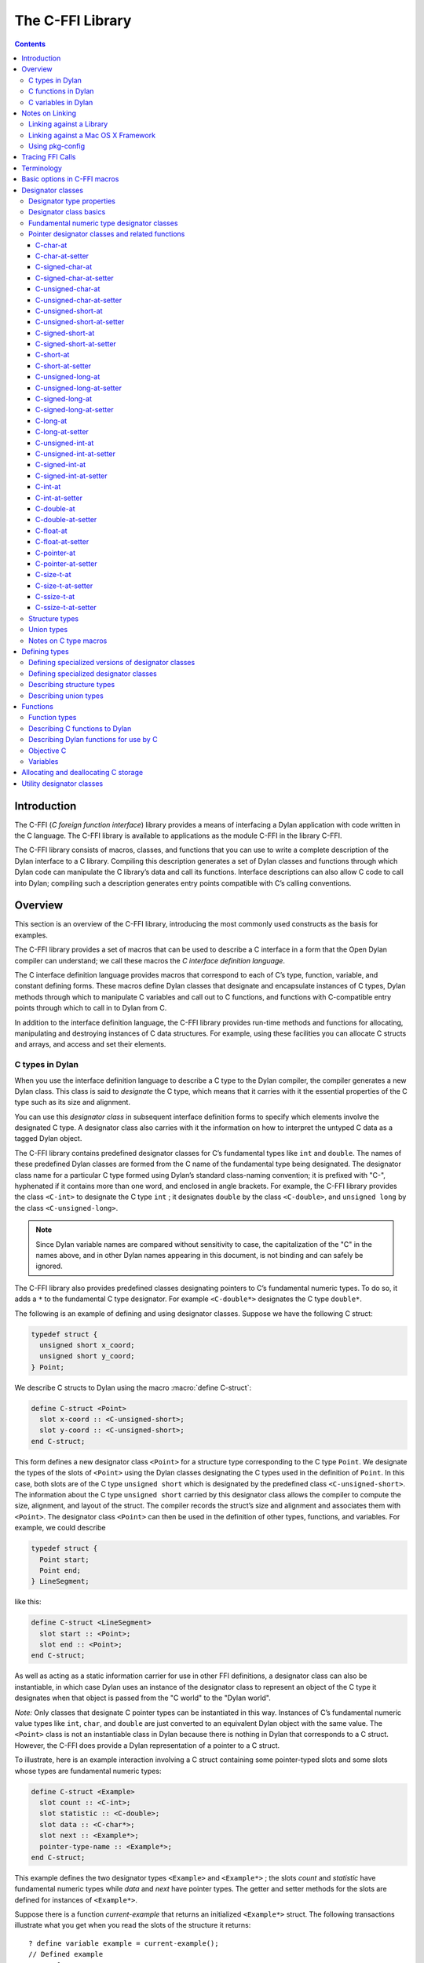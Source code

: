 *****************
The C-FFI Library
*****************

.. current-library:: c-ffi
.. current-module:: c-ffi

.. contents::

Introduction
============

The C-FFI (*C foreign function interface*) library provides a means of
interfacing a Dylan application with code written in the C language. The
C-FFI library is available to applications as the module C-FFI in the
library C-FFI.

The C-FFI library consists of macros, classes, and functions that you
can use to write a complete description of the Dylan interface to a C
library. Compiling this description generates a set of Dylan classes and
functions through which Dylan code can manipulate the C library’s data
and call its functions. Interface descriptions can also allow C code to
call into Dylan; compiling such a description generates entry points
compatible with C’s calling conventions.

Overview
========

This section is an overview of the C-FFI library, introducing the most
commonly used constructs as the basis for examples.

The C-FFI library provides a set of macros that can be used to describe
a C interface in a form that the Open Dylan compiler can
understand; we call these macros the *C interface definition language*.

The C interface definition language provides macros that correspond to
each of C’s type, function, variable, and constant defining forms. These
macros define Dylan classes that designate and encapsulate instances of
C types, Dylan methods through which to manipulate C variables and call
out to C functions, and functions with C-compatible entry points through
which to call in to Dylan from C.

In addition to the interface definition language, the C-FFI library
provides run-time methods and functions for allocating, manipulating and
destroying instances of C data structures. For example, using these
facilities you can allocate C structs and arrays, and access and set
their elements.

C types in Dylan
----------------

When you use the interface definition language to describe a C type to
the Dylan compiler, the compiler generates a new Dylan class. This class
is said to *designate* the C type, which means that it carries with it
the essential properties of the C type such as its size and alignment.

You can use this *designator class* in subsequent interface definition
forms to specify which elements involve the designated C type. A
designator class also carries with it the information on how to
interpret the untyped C data as a tagged Dylan object.

The C-FFI library contains predefined designator classes for C’s
fundamental types like ``int`` and ``double``. The names of these
predefined Dylan classes are formed from the C name of the fundamental
type being designated. The designator class name for a particular C type
formed using Dylan’s standard class-naming convention; it is prefixed
with "C-", hyphenated if it contains more than one word, and enclosed in
angle brackets. For example, the C-FFI library provides the class
``<C-int>`` to designate the C type ``int`` ; it designates ``double``
by the class ``<C-double>``, and ``unsigned long`` by the class
``<C-unsigned-long>``.

.. note:: Since Dylan variable names are compared without sensitivity to
   case, the capitalization of the "C" in the names above, and in other
   Dylan names appearing in this document, is not binding and can safely be
   ignored.

The C-FFI library also provides predefined classes designating pointers
to C’s fundamental numeric types. To do so, it adds a ``*`` to the
fundamental C type designator. For example ``<C-double*>`` designates the
C type ``double*``.

The following is an example of defining and using designator classes.
Suppose we have the following C struct:

.. code-block:: c

    typedef struct {
      unsigned short x_coord;
      unsigned short y_coord;
    } Point;

We describe C structs to Dylan using the macro :macro:`define C-struct`:

.. code-block:: dylan

    define C-struct <Point>
      slot x-coord :: <C-unsigned-short>;
      slot y-coord :: <C-unsigned-short>;
    end C-struct;

This form defines a new designator class ``<Point>`` for a structure type
corresponding to the C type ``Point``. We designate the types of the
slots of ``<Point>`` using the Dylan classes designating the C types used
in the definition of ``Point``. In this case, both slots are of the C
type ``unsigned short`` which is designated by the predefined class
``<C-unsigned-short>``. The information about the C type ``unsigned
short`` carried by this designator class allows the compiler to compute
the size, alignment, and layout of the struct. The compiler records the
struct’s size and alignment and associates them with ``<Point>``. The
designator class ``<Point>`` can then be used in the definition of other
types, functions, and variables. For example, we could describe

.. code-block:: c

    typedef struct {
      Point start;
      Point end;
    } LineSegment;

like this:

.. code-block:: dylan

    define C-struct <LineSegment>
      slot start :: <Point>;
      slot end :: <Point>;
    end C-struct;

As well as acting as a static information carrier for use in other FFI
definitions, a designator class can also be instantiable, in which case
Dylan uses an instance of the designator class to represent an object of
the C type it designates when that object is passed from the "C world"
to the "Dylan world".

*Note:* Only classes that designate C pointer types can be instantiated
in this way. Instances of C’s fundamental numeric value types like ``int``,
``char``, and ``double`` are just converted to an equivalent Dylan object
with the same value. The ``<Point>`` class is not an instantiable class in
Dylan because there is nothing in Dylan that corresponds to a C struct.
However, the C-FFI does provide a Dylan representation of a pointer to a
C struct.

To illustrate, here is an example interaction involving a C struct
containing some pointer-typed slots and some slots whose types are
fundamental numeric types:

.. code-block:: dylan

    define C-struct <Example>
      slot count :: <C-int>;
      slot statistic :: <C-double>;
      slot data :: <C-char*>;
      slot next :: <Example*>;
      pointer-type-name :: <Example*>;
    end C-struct;

This example defines the two designator types ``<Example>`` and
``<Example*>`` ; the slots *count* and *statistic* have fundamental
numeric types while *data* and *next* have pointer types. The getter and
setter methods for the slots are defined for instances of ``<Example*>``.

Suppose there is a function *current-example* that returns an
initialized ``<Example*>`` struct. The following transactions illustrate
what you get when you read the slots of the structure it returns:

::

    ? define variable example = current-example();
    // Defined example
    ? example.count;
    4
    ? instance?(example.count, <integer>);
    #t
    ? example.statistic;
    10.5
    ? instance?(example.statistic, <float>);
    #t

The interactions above show that if we access structure slots that were
defined as being of one of C’s fundamental numeric types, we get a Dylan
number of the equivalent value. The same thing happens if an imported C
function returns a fundamental numeric type: a Dylan number with the
same value appears in Dylan. Similarly, when setting slots in structs
expecting numbers or passing objects out to C functions expecting
numeric arguments, you should provide a Dylan number, and the C-FFI will
convert it automatically to its C equivalent.

::

    ? example.data;
    {<C-char> pointer #xff5e00}
    ? instance?(example.data, <C-char*>);
    #t
    ? example.next;
    {<Example> pointer #xff5f00}
    ? instance?(example.next, <Example*>);
    #t

The interactions above show that accessing structure slots with a
pointer type results in an instance of the Dylan class that designates
that type. Again, the same thing happens if an imported C function
returns a pointer type: an instance of the corresponding designator
class is created. Similarly, when setting slots in structs expecting
pointers or passing objects out to C functions expecting pointer
arguments, you should provide an instance of the Dylan designator class
for that pointer type, and the C-FFI will convert it automatically to
the raw C pointer value.

Later sections describe all the macros available for defining C types
and the functions available for manipulating them.

C functions in Dylan
--------------------

When you use the interface definition language to describe a C function
to the Dylan compiler, the compiler generates a new Dylan function. This
*wrapper function* accepts Dylan arguments and returns Dylan results. It
converts each of its arguments from a Dylan object to a corresponding C
value before calling the C function it wraps. The C-FFI converts any
results that the C function returns into Dylan objects before returning
them to the caller.

In order for Dylan to be able to call into C correctly, C functions must
be described to Dylan in the same detail a C header file would provide a
calling C program. Specifically, for every function we must provide the
C name and the type of its arguments and results. As with struct
definitions, these types are indicated by naming the designator classes
corresponding to the C types involved in the C-FFI description of the C
function.

The following is an example of defining and using wrapper functions.
Suppose we have the following ``extern`` C function declaration:

.. code-block:: c

    extern double cos (double angle);

We describe C functions to Dylan using the C-FFI macro :macro:`define
C-function`:

.. code-block:: dylan

    define C-function C-cos
      parameter angle :: <C-double>;
      result cos :: <C-double>;
      c-name: "cos"
    end C-function;

The name appearing immediately after the :macro:`define C-function` is
the name we want to give to the Dylan variable to which our wrapper
function will be bound. We call it *C-cos*. We also give the actual C
name of the function we want to wrap as the value of the keyword
*c-name:*.

Once we have compiled the definition — and assuming the compiled version
of the C library implementing *cos* has been linked in with the Dylan
application — we can call the wrapper function just like any other Dylan
function:

::

    ? C-cos(0.0);
    1.0

As we noted above, when values are passed back and forth between Dylan
and C, the C-FFI performs automatic conversions. In this case, the type
of the parameter and the result are both fundamental numeric types which
means that the C-FFI will accept and return Dylan floats, converting to
and from raw C floats as necessary.

As well as making C functions available to Dylan code, the C-FFI allows
us to make Dylan functions available to call from C code. We do this by
defining a *C-callable* wrapper function. A C-callable wrapper is a
Dylan function that a C program can call. The C-callable wrapper has a C
calling convention. When a C program calls a C-callable wrapper, the
C-FFI performs the necessary data conversions and then invokes a Dylan
function.

You can pass C-callable wrappers into C code for use as callbacks. You
can also give them names visible in C, so that C clients of Dylan code
can call into Dylan directly by invoking a named function.

The argument and result conversions performed by C-callable wrappers are
just like those done within Dylan wrapper functions. The macro that
defines C-callable wrappers is called :macro:`define C-callable-wrapper`
and we describe it in detail later. For now, consider the following
simple example. Suppose we have a C ``extern`` function declaration
*AddDouble*:

.. code-block:: c

    extern double AddDouble (double x, double y);

This function is intended to return the sum of two ``double`` values.
Instead of implementing the function in C, we can implement it in Dylan
using Dylan’s generic function ``+``. All we need to do is define a
C-callable wrapper for ``+``, as follows:

.. code-block:: dylan

    define C-callable-wrapper AddDoubleObject of \+
      parameter x :: <C-double>;
      parameter y :: <C-double>;
      c-name: "AddDouble";
    end C-callable-wrapper;

We can now call ``AddDouble`` in C. Our wrapper will be invoked, the C
arguments will be converted and passed to Dylan’s + generic function,
and then the result of the computation will be converted and passed back
to C:

.. code-block:: c

    {
      extern double AddDouble (double x, double y);
      double result;

      result = AddDouble(1.0, 2.0);
    }

The C-FFI binds the Dylan variable *AddDoubleObject* to a Dylan object
representing the function pointer of the C-callable wrapper. This
reference allows the C-callable wrapper to be passed to a C function
expecting a callback argument.

C variables in Dylan
--------------------

When you use the interface definition language to describe a C variable
to the Dylan compiler, the compiler generates new Dylan getter and
setter functions for reading and setting the variable’s value from
Dylan. If the variable is constant, it defines a getter function only.

The getter function converts the C value to a Dylan value before
returning it according to the variable’s declared type. Similarly, the
setter function converts its argument, as Dylan value, into a C value
before setting the C variable. These conversions happen according to the
same rules that apply to other C-Dylan world transition points, such as
argument passing or structure slot access.

In order for Dylan to be able to access a C variable correctly, we must
describe the variable to Dylan in the same detail that a C header file
would give to a C program that uses it. Specifically, we must provide
the C name and the type of the variable. As with struct and function
definitions, we indicate C types by naming the appropriate Dylan
designator classes.

Here is an example of defining and using C variables. Suppose we have
the following ``extern`` C variable declaration:

.. code-block:: c

    extern double mean;

We describe C variables to Dylan using the C-FFI macro :macro:`define
C-variable`:

.. code-block:: dylan

    define C-variable C-mean :: <C-double>
      c-name: "mean";
    end C-variable;

The name immediately after the :macro:`define C-variable` is the name of
the Dylan variable to which the getter for our C variable will be bound.
In this case it is *C-mean*.

We give the C name of the variable as the value of the keyword *c-name:*.
Once we have compiled the definition — and assuming the compiled
version of the C library defining *mean* has been linked in with the
Dylan application — we can call the getter function just like any other
Dylan function:

::

    ? C-mean();
    1.5

By default, the C-FFI also defines a setter function for the variable.
The setter name uses Dylan’s convention of appending "-setter" to the
getter name.

::

    ? C-mean() := 0.0;
    0.0
    ? C-mean();
    0.0

As described above, when values are passed back and forth between Dylan
and C, the C-FFI performs automatic conversions. In this case, the type
of the variable is a fundamental numeric type which means that the C-FFI
accepts and returns Dylan floats, converting to and from raw C floats as
necessary.

.. note:: We could achieve the same result by using the :macro:`define
   C-address` macro, which defines a constant that is a pointer to the
   storage allocated for the C variable.

Notes on Linking
================

When using C-FFI, you will typically need to link in an existing library
or framework.

:doc:`LID files <../lid>` provide many options for controlling
the compilation and linking of the project depending on what exactly
is required.

Linking against a Library
-------------------------

This can be done in a :doc:`LID file <../lid>` using the :ref:`C-Libraries <lid-c-libraries>`
keyword.  This supports both static and shared libraries. It also supports
specifying a search path.  For example::

    C-Libraries: -lGL

Linking against a Mac OS X Framework
------------------------------------

Just as with a regular shared library, the :ref:`C-Libraries <lid-c-libraries>`
keyword in a :doc:`LID file <../lid>`.  For example::

    C-Libraries: -framework OpenGL

Using pkg-config
----------------

Libraries that use "pkg-config" are slightly more complicated to work with in
that they require using the :ref:`Jam-Includes <lid-jam-includes>` keyword and
an additional file within the project.  The GTK+ bindings provide multiple
examples of this.

In the LID file, you would include the additional Jam file::

    Jam-Includes: gtk-dylan.jam

And you would provide the additional Jam file::

    {
      local _dll = [ FDLLName $(image) ] ;
      LINKLIBS on $(_dll) += `pkg-config --libs gtk+-3.0` ;
      CCFLAGS += `pkg-config --cflags gtk+-3.0` ;
    }

Tracing FFI Calls
=================

When working with the C-FFI, it is very useful to be able to trace what
is happening, what is getting called, what the arguments are, and what
the return value is. To aid in this, C-FFI enables the programmer to
enable tracing.

To do this, you will need to exclude the default implementation of
tracing when importing the ``c-ffi`` module and define your own
implementation.

In your ``library.dylan``, you would change your module declaration:

.. code-block:: dylan

    use c-ffi;

to:

.. code-block:: dylan

    use c-ffi, exclude: {
      $trace-ffi-calls,
      log-entry,
      log-exit };
    use format-out;

Note that we've used the ``format-out`` module from the ``io``
library in addition to the exclusion.

After doing that, you can define your own implementation of
tracing such that your implementation is in the same lexical
scope as the ``C-function`` definitions that you want to trace:

.. code-block:: dylan

    define constant $trace-ffi-calls = #t;

    define inline-only function log-entry(c-function-name, #rest args) => ();
      format-out("entering %s %=", c-function-name, args);
    end;
    define inline-only function log-exit(c-function-name, #rest results) => ();
      format-out(" => %=\n", results);
    end;

    define C-function ...

When this is run, you will see output like::

    entering nn_socket #[1, 16] => #[0]
    entering nn_socket #[1, 16] => #[1]
    entering nn_bind #[0, "inproc://a"] => #[1]
    entering nn_connect #[1, "inproc://a"] => #[1]
    entering nn_send #[1, #x007D0AAC, 3, 0] => #[3]
    entering nn_recv #[0, #x007D0AE4, 3, 0] => #[3]
    entering nn_close #[0] => #[0]
    entering nn_close #[1] => #[0]

Terminology
===========

For the rest of this chapter, we adopt the following terminology,
hopefully not too inconsistent with common C terminology:

-  *Base type* Basic units of data storage (C’s variously sized
   integers, characters, and floating point numbers) and aggregate
   records (structs and unions).
-  *Derived type*. A type based on some other type (C’s pointer, array,
   and function types).
-  *Fundamental numeric type*. One of C’s integer or floating point types.
   This does not include pointer types, structure types, or union types.

Basic options in C-FFI macros
=============================

The defining macros of the C-FFI share a consistent core set of options
which are worth describing here:

-  A *c-name* argument. Every defining form allows you to specify the
   corresponding C entity through the keyword *c-name:*. It is optional
   in some forms but required in others. You can define types that have
   no named opposite number in C, and the c-name option is always
   optional in type definitions. On the other hand, you must always name
   an imported C function or variable so that Dylan knows the correct
   name from the compiled C library to link with.

   In general, any C entity you can declare in C using ``extern`` can only be
   found by the C-FFI if you pass a *c-name* argument to the corresponding
   C-FFI definition.

   The sole exception to this is the ``define objc-selector`` form which
   instead takes a ``selector:`` keyword.

-  A *pointer-type-name* argument. All the type-defining forms allow you
   to name the type for a pointer to the type being defined. This is
   normally specified throughout the *pointer-type-name:* keyword
   option.

Designator classes
==================

As `Overview`_ explained, the C-FFI defines some Dylan classes to designate
C types and to describe how they are passed to and from Dylan. These
*designator classes* carry with them static information about the C type
they designate.

The C-FFI library provides an initial set of designator classes
corresponding to C’s fundamental types, as well as macros for generating
designator classes corresponding to C’s pointer types and for extending
the translation between C data and Dylan objects.

Designator classes that correspond to fundamental numeric types are not
instantiable. When you pass a numeric value to Dylan from C, the C-FFI
simply generates a Dylan number with the same value. Similarly, a Dylan
number passed to C is converted to a C number of the appropriate type
and value.

Each of the fundamental designator classes indicate a conversion to or
from a unique Dylan class. The conversions that take place are described
in detail in the documentation for each designator class.

The main reasons for this design are increased efficiency, simplified
implementation, and added convenience when working with numeric values.
The designator classes for the numeric types could have been made
instantiable and placed beneath the appropriate number protocol classes
in Dylan, but these extra representations in such a fundamental area
could cause problems for Dylan compilers. In addition, to make these
instantiable designator classes convenient to work with, the C-FFI would
also have to define methods on the standard arithmetic and comparison
operators. It is simpler to represent these fundamental types with
existing Dylan objects.

However, the designator classes that correspond to pointer types *are*
instantiable. When you pass a pointer from C to Dylan, the C-FFI
constructs an instance of the appropriate designator class that contains
the raw address. A wrapped pointer like this can be passed out to some C
code that is expecting a compatible pointer — the C-FFI extracts the raw
address before handing it to C code. The documentation for the abstract
class :class:`<C-pointer>` describes the compatibility rules for pointer
types.

This feature of pointer designator classes allows Dylan code to be typed
to a specific kind of pointer. For example, you can define methods that
specialize on different kinds of pointer on the same generic function.

Designator type properties
--------------------------

To understand how designator classes work, it is useful to know about
their properties. A few of these properties are accessible
programmatically, but others are implicit and only really exist in the
compiler. Some of the properties may be empty.

A *referenced type* is the designator type to which a pointer refers. A
designator’s *referenced-type* only has a value for subtypes of
:class:`<C-statically-typed-pointer>`. Programs can access the
referenced type through the function *referenced-type*.

A designator class’s *pointer-type* only has a value for each of
those types that has a pointer designator type that refers to it. Most
of the constructs that define a new designator type also define a
pointer-type for that designator. Many of the macros that define
designators accept a *pointer-type-name:* keyword to bind the
*pointer-type* of the defined designator to a given variable. The
pointer-type is not programmatically available because it may not have
been defined. You can assure that there is a pointer-type for a
particular designator by using the macro :macro:`define c-pointer-type`.

A designator class’s *import type* and *export type* are instantiable
Dylan types that describe the Dylan instantiation of a designator class
when it is used in a position that *imports* values from C, or *exports*
values to C.

Nearly all of the C-FFI’s designators have import and export types that
are equivalent. Some, such as :class:`<C-string>`, have different import
and export types because it is possible to pass a pointer to a Dylan
object to C directly without creating a C pointer object, or copying the
underlying data, but when importing a string from C it is not practical
to copy the contents and create a Dylan string. By default, the import
and export types for any subtype of :class:`<C-pointer>` are the class
itself. You can override this by defining a new subclass with the macro
:macro:`define C-mapped-subtype`.

You can define a designator’s *import-function* and *export-function* by
using the macro :macro:`define c-mapped-subtype`. These functions are
merely the procedural specifications for translating the C data to Dylan
and back. The *import* and *export* functions are inherited when you
define a subclass for a designator.

Designator class basics
-----------------------

.. class:: <C-value>
   :sealed:
   :abstract:

   :description:

     The abstract superclass of all designator classes. It is a subclass
     of :drm:`<object>`. It has neither an *export-type* nor an
     *import-type*, so you cannot use it when designating a transition
     between C and Dylan.

.. class:: <C-void>
   :sealed:
   :abstract:

   :description:

     The abstract superclass of all designator classes. It is a subclass
     of :class:`<C-value>`. It has neither an *export-type* nor an
     *import-type*, so you cannot use it when designating a transition
     between C and Dylan.

     This class is only useful in that it is the *referenced-type* for
     :class:`<C-void*>`.

.. function:: size-of

   Takes a designator class and returns the size of the C type that the
   class designates.

   :signature: size-of *designator-class* => *size*

   :parameter designator-class: A subclass of :class:`<C-value>`.
   :value size: An instance of :drm:`<integer>`.

   :description:

     Takes a designator class and returns the size of the C type that
     the class designates.

     The ``size-of`` function can be applied to any designator class.
     However, if it is applied to :class:`<C-void>`, :class:`<C-value>`,
     or :class:`<C-struct>`, it returns zero. It corresponds to C’s
     ``sizeof`` operator and returns an integer, *size*, in the same
     units as ``sizeof`` does on the target platform. It can be useful
     when allocating a C object whose declared size is not accurate and
     has to be adjusted manually.

.. function:: alignment-of

   Takes a designator class and returns the alignment of the C type that
   the class designates.

   :signature: alignment-of *designator-class* => *alignment*

   :parameter designator-class: A subclass of :class:`<C-value>`.
   :value alignment: An instance of :drm:`<integer>`.

   :description:

     Takes a designator class and returns the alignment of the C type
     that the class designates. The ``alignment-of`` function can be
     applied to any designator class. It returns the alignment as an
     integer, in the same units as :func:`size-of` does.

Fundamental numeric type designator classes
-------------------------------------------

This section describes the pre-defined designator classes for
fundamental C numeric types. On page `Designator
classes`_ we saw that none of these designator types
are instantiable: a number on one side of the interface is converted to
a number on the other side with the same value.

There are some additional details to note about integer representations.
Because Dylan’s integer representations do not match C’s exactly, for
each of the C integer types there are three designator classes that can
be used to translate Dylan representations to that C integer. The
categories are *plain*, *unsafe*, and *raw* integers.

*Plain* integer designators — of which the class ``<C-unsigned-short>`` is
an example — translate C integer values to instances of :drm:`<integer>`. If
the integer being translated is too big for the destination, the C-FFI
signals an error. There are two ways this can happen.

-  On export, the C-FFI signals an error if the Dylan value has more
   significant bits than the C integer.

This can happen if, for example, the designator is ``<C-unsigned-short>``,
and the Dylan value is negative, or if *unsigned* *short* on that
platform is 16 bits wide, but the Dylan integer has more than 16
significant bits. The check will be omitted if the compiler can
determine that no Dylan value outside the safe range can reach there.
This can be done using a limited integer type.

-  On import into Dylan, the C-FFI signals an error if it cannot
   represent the C value using a Dylan :drm:`<integer>`.

This can happen with any C integer type that is more than 30 bits wide.
The size of a Dylan :drm:`<integer>` depends on the particular platform, but
it is guaranteed to be at least 30 bits in length.

The C-FFI never signals an error for the *unsafe* designator classes —
of which the class ``<C-unsafe-unsigned-short>`` is an example — but if
the destination is too small for the value, the most significant bits of
the value are chopped off to fit into the destination. Because there is
no checking, using the unsafe designator classes brings a very small
performance improvement, but nonetheless you should not use them unless
you are certain you will not lose any bits.

*Raw* designator classes — of which the class ``<C-raw-unsigned-int>`` is
an example — represent the integer on the Dylan side as a
``<machine-word>``. An instance of ``<machine-word>`` is guaranteed to have
enough bits to represent any C ``long`` value, or any C ``void*`` value.
Note that a ``<machine-word>`` value may still have more significant bits
than some C integer types, and so the C-FFI may still signal an overflow
error if the ``<machine-word>`` value, interpreted as indicated by the
designator, has more significant bits than may be held in the indicated
C type.

`The integer designator classes and their mappings.`_ shows all raw, plain,
and unsafe integer designator types exported from the C-FFI module.

.. table:: The integer designator classes and their mappings.
   :name: The integer designator classes and their mappings.

   +-------------------------------+--------------------+--------------------+
   | Designator name               | C type             | Dylan type(s)      |
   +===============================+====================+====================+
   | ``<C-int>``                   | ``int``            | :drm:`<integer>`   |
   +-------------------------------+--------------------+--------------------+
   | ``<C-raw-int>``               | ``int``            | ``<machine-word>`` |
   +-------------------------------+--------------------+--------------------+
   | ``<C-unsafe-int>``            | ``int``            | :drm:`<integer>`   |
   +-------------------------------+--------------------+--------------------+
   | ``<C-raw-signed-int>``        | ``signed int``     | ``<machine-word>`` |
   +-------------------------------+--------------------+--------------------+
   | ``<C-unsafe-signed int>``     | ``signed int``     | :drm:`<integer>`   |
   +-------------------------------+--------------------+--------------------+
   | ``<C-signed-int>``            | ``signed int``     | :drm:`<integer>`   |
   +-------------------------------+--------------------+--------------------+
   | ``<C-raw-unsigned-int>``      | ``unsigned int``   | ``<machine-word>`` |
   +-------------------------------+--------------------+--------------------+
   | ``<C-unsafe-unsigned-int>``   | ``unsigned int``   | :drm:`<integer>`   |
   +-------------------------------+--------------------+--------------------+
   | ``<C-unsigned-int>``          | ``unsigned int``   | :drm:`<integer>`   |
   +-------------------------------+--------------------+--------------------+
   | ``<C-unsigned-long>``         | ``unsigned long``  | :drm:`<integer>`   |
   +-------------------------------+--------------------+--------------------+
   | ``<C-signed-long>``           | ``signed long``    | :drm:`<integer>`   |
   +-------------------------------+--------------------+--------------------+
   | ``<C-unsafe-unsigned-long>``  | ``unsigned long``  | :drm:`<integer>`   |
   +-------------------------------+--------------------+--------------------+
   | ``<C-unsafe-signed-long>``    | ``signed long``    | :drm:`<integer>`   |
   +-------------------------------+--------------------+--------------------+
   | ``<C-raw-unsigned-long>``     | ``unsigned long``  | ``<machine-word>`` |
   +-------------------------------+--------------------+--------------------+
   | ``<C-raw-signed-long>``       | ``signed long``    | ``<machine-word>`` |
   +-------------------------------+--------------------+--------------------+
   | ``<C-unsigned-short>``        | ``unsigned short`` | :drm:`<integer>`   |
   +-------------------------------+--------------------+--------------------+
   | ``<C-signed-short>``          | ``signed short``   | :drm:`<integer>`   |
   +-------------------------------+--------------------+--------------------+
   | ``<C-unsafe-unsigned-short>`` | ``unsigned short`` | :drm:`<integer>`   |
   +-------------------------------+--------------------+--------------------+
   | ``<C-unsafe-signed-short>``   | ``signed short``   | :drm:`<integer>`   |
   +-------------------------------+--------------------+--------------------+
   | ``<C-raw-unsigned-short>``    | ``unsigned short`` | ``<machine-word>`` |
   +-------------------------------+--------------------+--------------------+
   | ``<C-raw-signed-short>``      | ``signed short``   | ``<machine-word>`` |
   +-------------------------------+--------------------+--------------------+
   | ``<C-unsigned-char>``         | ``unsigned char``  | :drm:`<integer>`   |
   +-------------------------------+--------------------+--------------------+
   | ``<C-signed-char>``           | ``signed char``    | :drm:`<integer>`   |
   +-------------------------------+--------------------+--------------------+
   | ``<C-unsafe-unsigned-char>``  | ``unsigned char``  | :drm:`<integer>`   |
   +-------------------------------+--------------------+--------------------+
   | ``<C-unsafe-signed-char>``    | ``signed char``    | :drm:`<integer>`   |
   +-------------------------------+--------------------+--------------------+
   | ``<C-raw-unsigned-char>``     | ``unsigned char``  | ``<machine-word>`` |
   +-------------------------------+--------------------+--------------------+
   | ``<C-raw-signed-char>``       | ``signed char``    | ``<machine-word>`` |
   +-------------------------------+--------------------+--------------------+
   | ``<C-char>``                  | ``char``           | :drm:`<integer>`   |
   +-------------------------------+--------------------+--------------------+
   | ``<C-unsafe-char>``           | ``char``           | :drm:`<integer>`   |
   +-------------------------------+--------------------+--------------------+
   | ``<C-raw-char>``              | ``char``           | ``<machine-word>`` |
   +-------------------------------+--------------------+--------------------+
   | ``<C-size-t>``                | ``size_t``         | :drm:`<integer>`   |
   +-------------------------------+--------------------+--------------------+
   | ``<C-unsafe-size-t>``         | ``size_t``         | :drm:`<integer>`   |
   +-------------------------------+--------------------+--------------------+
   | ``<C-raw-size-t>``            | ``size_t``         | ``<machine-word>`` |
   +-------------------------------+--------------------+--------------------+
   | ``<C-ssize-t>``               | ``ssize_t``        | :drm:`<integer>`   |
   +-------------------------------+--------------------+--------------------+
   | ``<C-unsafe-ssize-t>``        | ``ssize_t``        | :drm:`<integer>`   |
   +-------------------------------+--------------------+--------------------+
   | ``<C-raw-ssize-t>``           | ``ssize_t``        | ``<machine-word>`` |
   +-------------------------------+--------------------+--------------------+

For each of the fundamental integer designator types, *<C-* *xxx* *>*,
there is also a type designating pointers to that type called *<C-*
*xxx* *\*>*. In addition, the C-FFI defines methods for
:gf:`pointer-value` and :gf:`pointer-value-setter`, with appropriate
translation behavior for each of the types designating pointers to the
fundamental integer designator types.

.. class:: <C-number>
   :sealed:
   :abstract:

   :superclasses: :class:`<C-value>`

   :description:

     The abstract superclass of all classes that designate a fundamental
     numeric C type.

.. class:: <C-float>
   :sealed:
   :abstract:

   :description:

     The class of C floating point values.

.. class:: <C-double>
   :sealed:
   :abstract:

   :description:

     The class of C double-precision values.

Pointer designator classes and related functions
------------------------------------------------

This section describes the pre-defined classes that designate C pointer
types. Subclasses of the abstract classes documented here are
instantiable, and C pointers are represented in Dylan by instances of
these classes.

.. note:: Pointer designator classes are defined for all the designator
   classes in `The integer designator classes and their
   mappings.`_, but are not listed here. To form the name
   of the pointer designator class for a particular designator class,
   append a ``*`` to the part of the name enclosed in angle brackets. Thus
   for ``<C-int>`` the pointer designator class is ``<C-int*>``.

.. class:: <C-pointer>
   :primary:
   :open:
   :abstract:

   :superclasses: :class:`<C-value>`

   :description:

     The abstract superclass of all classes that designate a C pointer
     type. Instances of concrete subclasses of :class:`<C-pointer>`
     encapsulate a raw C address. The make methods on subclasses of
     :class:`<C-pointer>` accept the keyword argument ``address:``,
     which must be a Dylan :drm:`<integer>` or ``<machine-word>``
     representation of the C address.

.. function:: pointer-address

   Recovers the address from an instance of :class:`<C-pointer>` and returns it as
   a Dylan ``<machine-word>``.

   :signature: pointer-address *C-pointer* => *address*

   :parameter c-pointer: An instance of :class:`<C-pointer>`.
   :value address: An instance of ``<machine-word>``.

   :description:

     Recovers the address from an instance of :class:`<C-pointer>` and
     returns it as a Dylan ``<machine-word>``.

.. function:: pointer-cast

   Converts a pointer from one pointer type to another.

   :signature: pointer-cast *pointer-designator-class* *C-pointer* => *new-C-pointer*

   :parameter pointer-designator-class: A subclass of :class:`<C-pointer>`.
   :parameter c-pointer: An instance of :class:`<C-pointer>`.
   :value new-c-pointer: An instance of :class:`<C-pointer>`.

   :description:

     Converts a pointer from one pointer type to another. The new
     pointer will have the same address as the old pointer.

.. function:: null-pointer

   Returns a null pointer whose type is given by the
   pointer-designator-class.

   :signature: null-pointer *pointer-designator-class* => *null-pointer*

   :parameter pointer-designator-class: A subclass of :class:`<C-pointer>`.
   :parameter c-pointer: An instance of :class:`<C-pointer>`.
   :value new-c-pointer:

   :description:

     Returns a null pointer whose type is given by
     *pointer-designator-class*. Note that different calls to
     ``null-pointer`` may return the same object.

.. function:: null-pointer?

   Returns true if a pointer is null

   :signature: null-pointer? *C-pointer* => *boolean*

   :parameter c-pointer: An instance of :class:`<C-pointer>`.
   :value boolean: An instance of :drm:`<boolean>`.

   :description:

     Returns ``#t`` if a pointer is null and ``#f`` otherwise.

.. class:: <C-void\*>
   :open:
   :concrete:

   :superclasses: :class:`<C-pointer>`

   :description:

     The class designating C’s ``void*`` pointer type. No
     :gf:`pointer-value` methods are defined on this class.

.. class:: <C-statically-typed-pointer>
   :open:
   :abstract:

   :superclasses: :class:`<C-pointer>`

   :description:

     The abstract superclass of all classes designating a C pointer type
     for a non-*void* base.

.. macro:: define C-pointer-type
   :defining:

   Defines a constant bound to a pointer class designating pointers to a
   designator class name.

   :macrocall:
     .. code-block:: dylan

       define C-pointer-type *pointer-class-name* => *designator-class-name*

   :parameter pointer-class-name: A Dylan variable name.
   :value designator-class: A Dylan name.

   :description:

     Defines a constant bound to a pointer class designating pointers to
     *designator-class-name*. Note that the pointer type may already
     exist. The class defined will be open, abstract and instantiable.
     Objects returned by ``make(*pointer-class-name*)`` will be
     instances of a sealed concrete subclass of *pointer-class-name*.

.. function:: referenced-type

   Returns the class designating the contents type of the designated C
   pointer type.

   :signature: referenced-type *pointer-designator-class* => *designator-class*

   :parameter pointer-designator-class: A subclass of :class:`<C-pointer>`.
   :value designator-class: A subclass of :class:`<C-value>`.

   :description:

     Returns the class designating the contents type of the C pointer
     type designated by pointer-designator-class. The same designator
     class is returned whenever *referenced-type* is called with the
     same argument.

.. function:: c-type-cast

   Converts a value to a value of a specified type, according to the
   semantics of a C type cast.

   :signature: c-type-cast *type* *value* => *value*

   :parameter type: See Description.
   :parameter value: An instance of :drm:`<object>`.
   :value value: An instance of :drm:`<object>`.

   :description:

     Returns the value of the second argument, converted to the type
     specified by the first argument, in accordance with the semantics of a C
     type cast. This is convenient to use when translating C code to Dylan.
     It may also be helpful for converting a value to the form required by a
     C-function wrapper argument.

     The first argument can be either a C type designator or one of the Dylan
     classes :drm:`<boolean>`, :drm:`<character>`, ``<machine-word>``, or any subclass
     of :drm:`<number>`. For a C type designator, the value is converted to the
     Dylan class which it maps to. *<C-* [*un* ]*signed-short>* and *<C-*
     [*un* ]*signed-char>* truncate the value as well as ensuring that it is
     an :drm:`<integer>`.

   :example:

     For example, with a function declared in C as

     .. code-block:: c

       Foo(long x);

     and called as

     .. code-block:: c

       Foo((long) p);

     if the Dylan declaration is

     .. code-block:: dylan

       define C-function Foo
         parameter x :: <C-both-long>;
         c-name: "Foo";
       end;

     then the equivalent call will be:

     .. code-block:: dylan

       Foo(c-type-cast(<C-both-long>, p));

     which will ensure that the C semantics are preserved without needing to
     analyze exactly what the type cast is doing.

     The functions :gf:`pointer-value` and :gf:`pointer-value-setter`
     perform the primitive Dylan-to-C and C-to-Dylan conversions as
     documented with the designator class of the pointer’s contents type
     (see `The integer designator classes and their mappings.`_). The
     C-FFI signals an error if it cannot convert the object you attempt
     to store in the pointer to a compatible type.

     These two functions are part of a protocol for extending the C type
     conversions. You can define new methods for :gf:`pointer-value` and
     :gf:`pointer-value-setter` for types defined by :macro:`define
     C-subtype` that are subtypes of :class:`<C-pointer>`.

.. generic-function:: pointer-value
   :open:

   Dereferences a c-typed pointer using its encapsulated raw C address.

   :signature: pointer-value *C-typed-pointer* #key *index* => *object*

   :parameter c-typed-pointer: An instance of :class:`<C-statically-typed-pointer>`.
   :value object: An instance of :drm:`<object>`.

   :description:

     Dereferences *c-typed-pointer* using its encapsulated raw C
     address, and returns a Dylan object representing the object at that
     address. If you supply index, the pointer is treated as a pointer
     to an array, and the function returns the appropriate element
     indexed by the correct unit size.

     It is an error if *C-typed-pointer* does not point to a valid
     address or is a null pointer.

   See also

   - :gf:`pointer-value-setter`.

.. generic-function:: pointer-value-setter
   :open:

   Allows you to set pointer values.

   :signature: pointer-value-setter *new-value* *C-typed-pointer* #key *index* => *new-value*

   :parameter new-value: An instance of :drm:`<object>`.
   :parameter c-typed-pointer: An instance of :class:`<C-statically-typed-pointer>`.
   :parameter #key index: An instance of :drm:`<integer>`.
   :value new-value: An instance of :drm:`<object>`.

   :description:

     Allows you to set pointer values. If you supply index, the pointer is
     treated as a pointer to an array, and the function returns the
     appropriate element indexed by the correct unit size.

     It is an error if *C-typed-pointer* does not point to a valid address or
     is a null pointer.

.. generic-function:: pointer-value-address
   :open:

   Returns a pointer of the same type as a C-typed pointer that points
   to the object offset into the C-typed pointer.

   :signature: pointer-value-address *C-typed-pointer* #key *index* => *object*

   :parameter c-typed-pointer: An instance of :class:`<C-statically-typed-pointer>`.
   :parameter #key index: An instance of :drm:`<integer>`.
   :value object: An instance of :drm:`<object>`.

   :description:

     Returns a pointer of the same type as *C-typed-pointer* that points
     to the *index* *th* object offset into *C-typed-pointer*. The
     following expression is guaranteed to be true:

   :example:

     .. code-block:: dylan

       pointer-value(*C-typed-pointer*, index: i)
        = pointer-value (pointer-value-address(*C-typed-pointer*, index: i))

.. method:: element
   :specializer: <C-statically-typed-pointer>

   Dereferences a c-typed pointer using its encapsulated raw C address.

   :signature: element *C-typed-pointer* *index* => *object*

   :parameter c-typed-pointer: An instance of :class:`<C-statically-typed-pointer>`.
   :value object: An instance of :drm:`<object>`.

   :description:

     Dereferences a c-typed pointer using its encapsulated raw C
     address. Synonymous with a call to :gf:`pointer-value` that
     includes the optional index. Thus it does the same thing as:

     .. code-block:: dylan

        pointer-value(*C-statically-typed-pointer*, index: *index*)

.. method:: element-setter
   :specializer: <C-statically-typed-pointer>

   Allows you to set pointer values.

   :signature: element-setter *new* *C-typed-pointer* *index* => *object*

   :parameter c-typed-pointer: An instance of :class:`<C-statically-typed-pointer>`.
   :parameter index: An instance of :drm:`<integer>`.
   :value object: An instance of :drm:`<object>`.

   :description:

     Synonymous with a call to :gf:`pointer-value-setter` that includes
     the optional index. Thus it does the same thing as:

     .. code-block:: dylan

        pointer-value-setter(*new*, *C-statically-typed-pointer*, index:
                             *index*)

.. method:: =
   :specializer: <C-pointer>

   Returns ``#t`` if two pointers are equal.

   :signature: = *C-pointer-1* *C-pointer-2* => *boolean*

   :parameter c-pointer-1: An instance of :class:`<C-pointer>`.
   :parameter c-pointer-2: An instance of :class:`<C-pointer>`.
   :value boolean: An instance of :drm:`<boolean>`.

   :description:

     Returns ``#t`` if two pointers are equal. This is equivalent to:

     .. code-block:: dylan

        (pointer-address(*C-pointer-1*) = pointer-address(*C-pointer-2*))

     Note that operations corresponding to C pointer arithmetic are not
     defined on :class:`<C-pointer>`. If pointer arithmetic operations are
     required, use :gf:`pointer-value` with an ``index:`` argument.

   See also

   - :gf:`pointer-value`.

.. method:: <
   :specializer: <C-pointer>

   Returns ``#t`` if the second argument is less than the first.

   :signature: < *C-pointer-1* *C-pointer-2* => *boolean*

   :parameter c-pointer-1: An instance of :class:`<C-pointer>`.
   :parameter c-pointer-2: An instance of :class:`<C-pointer>`.
   :value boolean: An instance of :drm:`<boolean>`.

   :description:

     Returns ``#t`` if the second argument is less than the first. This
     allows pointer comparison operations to be performed on instances
     of :class:`<C-pointer>`.

     Note that operations corresponding to C pointer arithmetic are not
     defined on :class:`<C-pointer>`. If pointer arithmetic operations
     are required, use :gf:`pointer-value` with an ``index:`` argument.

   See also

   - :gf:`pointer-value`.

The following functions comprise the conceptual foundation on which the
pointer accessing protocol is based. In the signatures of these
functions, *byte-index* is in terms of address units (typically bytes)
and *scaled-index* is scaled by the size of the units involved. In the
setters, *new* is the new value to which the value in the pointed-at
location will be set. These functions can be used to deference any
general instance of :class:`<C-pointer>`.

C-char-at
^^^^^^^^^

Function

Signature

.. code-block:: dylan

    C-char-at *C-pointer* #key *byte-index* *scaled-index* => *machine-word*

C-char-at-setter
^^^^^^^^^^^^^^^^

Function

Signature

.. code-block:: dylan

    C-char-at-setter *new* *C-pointer* #key *byte-index* *scaled-index*
      => *machine-word*

C-signed-char-at
^^^^^^^^^^^^^^^^

Function

Signature

.. code-block:: dylan

    C-signed-char-at *C-pointer* #key *byte-index* *scaled-index* =>
      *machine-word*

C-signed-char-at-setter
^^^^^^^^^^^^^^^^^^^^^^^

Function

Signature

.. code-block:: dylan

    C-signed-char-at-setter *new* *C-pointer* #key *byte-index*
      *scaled-index* => *machine-word*

C-unsigned-char-at
^^^^^^^^^^^^^^^^^^

Function

Signature

.. code-block:: dylan

    C-unsigned-char-at *C-pointer* #key *byte-index* *scaled-index* =>
      *machine-word*

C-unsigned-char-at-setter
^^^^^^^^^^^^^^^^^^^^^^^^^

Function

Signature

.. code-block:: dylan

    C-unsigned-char-at-setter *new* *C-pointer* #key *byte-index*
      *scaled-index* => *machine-word*

C-unsigned-short-at
^^^^^^^^^^^^^^^^^^^

Function

Signature

.. code-block:: dylan

    C-unsigned-short-at *C-pointer* #key *byte-index* *scaled-index*
      => *machine-word*

C-unsigned-short-at-setter
^^^^^^^^^^^^^^^^^^^^^^^^^^

Function

Signature

.. code-block:: dylan

    C-unsigned-short-at-setter *new* *C-pointer* #key *byte-index*
      *scaled-index* => *machine-word*

C-signed-short-at
^^^^^^^^^^^^^^^^^

Function

Signature

.. code-block:: dylan

    C-signed-short-at *C-pointer* #key *byte-index* *scaled-index* =>
      *machine-word*

C-signed-short-at-setter
^^^^^^^^^^^^^^^^^^^^^^^^

Function

Signature

.. code-block:: dylan

    C-signed-short-at-setter *new* *C-pointer* #key *byte-index*
      *scaled-index* => *machine-word*

C-short-at
^^^^^^^^^^

Function

Signature

.. code-block:: dylan

    C-short-at *C-pointer* #key *byte-index* *scaled-index* =>
      *machine-word*

C-short-at-setter
^^^^^^^^^^^^^^^^^

Function

Signature

.. code-block:: dylan

    C-short-at-setter *new* *C-pointer* #key *byte-index* *scaled-index* =>
      *machine-word*

C-unsigned-long-at
^^^^^^^^^^^^^^^^^^

Function

Signature

.. code-block:: dylan

    C-unsigned-long-at *C-pointer* #key *byte-index* *scaled-index* =>
      *machine-word*

C-unsigned-long-at-setter
^^^^^^^^^^^^^^^^^^^^^^^^^

Function

Signature

.. code-block:: dylan

    C-unsigned-long-at-setter *new* *C-pointer* #key *byte-index*
      *scaled-index* => *machine-word*

C-signed-long-at
^^^^^^^^^^^^^^^^

Function

Signature

.. code-block:: dylan

    C-signed-long-at *C-pointer* #key *byte-index* *scaled-index* =>
      *machine-word*

C-signed-long-at-setter
^^^^^^^^^^^^^^^^^^^^^^^

Function

Signature

.. code-block:: dylan

    C-signed-long-at-setter *new* *C-pointer* #key *byte-index*
      *scaled-index* => *machine-word*

C-long-at
^^^^^^^^^

Function

Signature

.. code-block:: dylan

    C-long-at *C-pointer* #key *byte-index* *scaled-index* => *machine-word*

C-long-at-setter
^^^^^^^^^^^^^^^^

Function

Signature

.. code-block:: dylan

    C-long-at-setter *new* *C-pointer* #key *byte-index* *scaled-index* =>
      *machine-word*

C-unsigned-int-at
^^^^^^^^^^^^^^^^^

Function

Signature

.. code-block:: dylan

    C-unsigned-int-at *C-pointer* #key *byte-index* *scaled-index* =>
      *machine-word*

C-unsigned-int-at-setter
^^^^^^^^^^^^^^^^^^^^^^^^

Function

Signature

.. code-block:: dylan

    C-unsigned-int-at-setter *new* *C-pointer* #key *byte-index*
      *scaled-index* => *machine-word*

C-signed-int-at
^^^^^^^^^^^^^^^

Function

Signature

.. code-block:: dylan

    C-signed-int-at *C-pointer* #key *byte-index* *scaled-index* =>
      *machine-word*

C-signed-int-at-setter
^^^^^^^^^^^^^^^^^^^^^^

Function

Signature

.. code-block:: dylan

    C-signed-int-at-setter *new* *C-pointer* #key *byte-index*
      *scaled-index* => *machine-word*

C-int-at
^^^^^^^^

Function

Signature

.. code-block:: dylan

    C-int-at *C-pointer* #key *byte-index* *scaled-index* => *machine-word*

C-int-at-setter
^^^^^^^^^^^^^^^

Function

Signature

.. code-block:: dylan

    C-int-at-setter *new* *C-pointer* #key *byte-index* *scaled-index* =>
      *machine-word*

C-double-at
^^^^^^^^^^^

Function

Signature

.. code-block:: dylan

    C-double-at *C-pointer* #key *byte-index* *scaled-index* => *float*

C-double-at-setter
^^^^^^^^^^^^^^^^^^

Function

Signature

.. code-block:: dylan

    C-double-at-setter *new-double-float* *C-pointer* #key *byte-index*
      *scaled-index* => *float*

C-float-at
^^^^^^^^^^

Function

Signature

.. code-block:: dylan

    C-float-at *C-pointer* #key *byte-index* *scaled-index* => *float*

C-float-at-setter
^^^^^^^^^^^^^^^^^

Function

Signature

.. code-block:: dylan

    C-float-at-setter *new-single-float* *C-pointer* #key *byte-index*
      *scaled-index* => *float*

C-pointer-at
^^^^^^^^^^^^

Function

Signature

.. code-block:: dylan

    C-pointer-at *C-pointer* #key *byte-index* *scaled-index* => *C-pointer*

C-pointer-at-setter
^^^^^^^^^^^^^^^^^^^

Function

Signature

.. code-block:: dylan

    C-pointer-at-setter *new* *C-pointer* #key *byte-index* *scaled-index*
      => *C-pointer*

C-size-t-at
^^^^^^^^^^

Function

Signature

.. code-block:: dylan

    C-size-t-at *C-pointer* #key *byte-index* *scaled-index* =>
      *machine-word*

C-size-t-at-setter
^^^^^^^^^^^^^^^^^

Function

Signature

.. code-block:: dylan

    C-size-t-at-setter *new* *C-pointer* #key *byte-index* *scaled-index* =>
      *machine-word*

C-ssize-t-at
^^^^^^^^^^

Function

Signature

.. code-block:: dylan

    C-ssize-t-at *C-pointer* #key *byte-index* *scaled-index* =>
      *machine-word*

C-ssize-t-at-setter
^^^^^^^^^^^^^^^^^

Function

Signature

.. code-block:: dylan

    C-ssize-t-at-setter *new* *C-pointer* #key *byte-index* *scaled-index* =>
      *machine-word*


Structure types
---------------

.. class:: <C-struct>
   :open:
   :abstract:

   :description:

     The abstract superclass of all classes designating a C struct type.
     It is a subclass of :class:`<C-value>`. It is a subclass of
     :class:`<C-value>`. You can describe new struct types using the
     :macro:`define C-struct` macro.

     Classes designating C structs are not instantiable. Where a slot,
     array element, function parameter or function result is typed as a
     struct value, pointers to that struct type are accepted and
     returned.

Union types
-----------

.. class:: <C-union>
   :open:
   :abstract:

   :description:

     The abstract superclass of all classes designating a C union type.
     It is a subclass of :class:`<C-value>`. You can describe new union
     types with the macro :macro:`define C-union`. Classes designating C
     unions are not instantiable. Where a slot, array element, function
     parameter or function result is typed as a union value, pointers to
     that union type are accepted and returned.

Notes on C type macros
----------------------

The C-FFI’s C interface description language does not model all of the
ways of defining new types in C, but all C types should be expressible
in it. As a simplification, we do not support anonymous base types in
the C interface description language. If a structure or union field has
an in-line type definition in C, that definition must be extracted and
given a name in order for it to be used. For example, the following C
struct

.. code-block:: c

    struct something {
      char *name;
      long flags;
      union {
        long int_val;
        char *string_val;
      } val;
    }

can be described with these definitions:

.. code-block:: dylan

    define C-union <anonymous-union-1>
      slot int-val :: <C-long>;
      slot string-val :: <C-string>;
    end C-union;

    define C-struct <anonymous-struct-1>
      slot name :: <C-string>;
      slot flags :: <C-long>;
      slot val :: <anonymous-union-1>;
    end C-struct;

The slots of these ex-inline types must be accessed through a chain of
accesses, for example ``o.val.string-val``.

Defining types
==============

This section covers the definition macros that create Dylan designators
for C types, structs and unions.

Defining specialized versions of designator classes
---------------------------------------------------

.. macro:: define C-subtype
   :defining:

   Defines a specialized designator class for a C type based on an
   existing designator class for that type.

   :macrocall:
     .. code-block:: dylan

       define [*modifiers* *] C-subtype name (superclasses)
         [*slot-spec* ; ...] [;]
         [*type-options* ] [;]
       end [C-subtype] [*name* ]

   :parameter modifiers: The same as the modifiers allowed in :drm:`define class <class>`.
   :parameter name: A Dylan variable name.
   :parameter superclasses: A list of Dylan names.
   :parameter slot-spec: Same syntax as a slot definition in ``define class``.
   :parameter type-options: A property list.

   :description:

     Defines a specialized designator class for a C type based on an
     existing designator class for that type. It does this by defining a
     subclass of the original designator class, and is a simple wrapper
     around :drm:`define class <class>` from which it takes its syntax. The
     superclasses, slot-specs, and *modifiers* are passed on to ``define
     class`` unchanged. In effect, it expands to:

     .. code-block:: dylan

       define class *name* (*superclasses*)
         *slot-spec* ; ...
       end class;

     In terms of C, ``define C-subtype`` can be thought of as
     implementing a strongly typed version of ``typedef`` because a new
     designator class is generated that Dylan’s type system can
     distinguish from the designator class on which it was based. As
     well as inheriting from an existing designator class, other Dylan
     classes can be mixed in too.

     The optional *type-options* must be a property list. The *c-name:*
     keyword is recognized, allowing the original C name of the type
     designated by the class to be documented. The *pointer-type-name:*
     keyword option can be used to name the designator for pointers to
     *name*.

   :example:

     Some example C declarations:

     .. code-block:: c

       typedef void *Handle;

       typedef Handle WindowHandle;
       typedef Handle StreamHandle;

       extern WindowHandle CurrentWindow (void);

       extern StreamHandle CurrentStream (void);

     Example FFI definitions:

     .. code-block:: dylan

       define C-subtype <Handle> (<C-void*>) end;

       define C-subtype <WindowHandle> (<Handle>) end;
       define C-subtype <StreamHandle> (<Handle>) end;

       define C-function CurrentWindow
         result value :: <WindowHandle>;
         c-name: "CurrentWindow";
       end C-function;

       define C-function CurrentStream
         result value :: <StreamHandle>;
         c-name: "CurrentStream";
       end C-function;

     Example transactions:

     .. code-block:: dylan

       ? <C-void*> == <WindowHandle> | <WindowHandle> == <StreamHandle>;
       #f

       ? define variable *cw* = CurrentWindow();
       // Defined *cw*

       ? *cw*
       {<WindowHandle> #xff5400}

       ? define variable *cs* = CurrentStream();
       // Defined *cs*

       ? *cs*
       {<StreamHandle> #xff6400}

       ? instance?(*cs*, <WindowHandle>) | instance?(*cw*, <StreamHandle>);
       #f

     The following example uses the ability to specify extra superclasses to
     place a type beneath an abstract class.

     Example C declarations:

     .. code-block:: c

       struct _Matrix {
         int rank;
         int *dimensions;
         int *values;
       };
       typedef struct _Matrix *Matrix;

       extern Matrix MatrixAdd (Matrix m, Matrix n);

     Example FFI definitions:

     .. code-block:: dylan

       define C-struct <_Matrix-struct>
         slot rank :: <C-int>;
         slot dimensions :: <C-int*>;
         slot values :: <C-int*>;
         pointer-type-name: <_Matrix-struct*>;
       end C-struct;

       define C-subtype <Matrix> (<_Matrix-struct*>, <number>) end;

       define C-function MatrixAdd
         parameter m :: <Matrix>;
         parameter n :: <Matrix>;
         result value :: <Matrix>;
         c-name: "MatrixAdd";
       end C-function;

       define method \+ (m1 :: <Matrix>, m2 :: <Matrix>) =>
           (r :: <Matrix>)
         MatrixAdd(m1, m2)
       end method;

Defining specialized designator classes
---------------------------------------

.. macro:: define C-mapped-subtype
   :defining:

   Allows you to define a name to which to bind a pointer designator.

   :macrocall:
     .. code-block:: dylan

       define *modifiers* C-mapped-subtype *type-name* (*superclasses*)
         [map *high-level-type* [, import-function: *import-fun* ]
         [, export-function: *export-fun* ];]
         [import-map *high-level-type*,
         import-function: *import-function* ;]
         [export-map *high-level-type*,
         export-function: *export-function* ;]
         [type-options]
       end

   :parameter modifiers: The same as the modifiers allowed in :drm:`define-class <class>`.
   :parameter type-name: A Dylan variable name.
   :parameter superclasses: A list of Dylan names.
   :parameter high-level-type: An instance of :drm:`<function>`.
   :parameter import-fun: An instance of :drm:`<function>`.
   :parameter export-fun: An instance of :drm:`<function>`.
   :parameter type-options: A property list.

   :description:

     Allows you to define a name to which to bind a pointer designator.

     The *modifiers* may be *sealed* or *open*. (The default is
     *sealed*.) Their effect on the class defined is the same as the
     similar modifiers on an ordinary class.

     The possible combinations are, a map clause, an import-map clause,
     an export-map clause, or both an import-map and an export-map
     clause. Any other combinations are illegal.

     The *import-map* clause specifies that a type conversion takes
     place when *type-name* is used as a designator for values imported
     from C into Dylan. The conversion is accomplished by calling the
     *import-function* on the imported value. This call is automatically
     inserted into function wrappers, structure member getters,
     pointer-value dereference functions and so on by the C-FFI. The
     *high-level-type* is used as the Dylan type specifier for the
     appropriate parameter or result in any wrapper function or
     *c-struct* accessor which uses the defined class. The *export-map*
     clause specifies a similar type conversion for exported values. The
     *high-level-type* must in either case name an instantiable Dylan
     type.

     .. code-block:: dylan

         map <type-c>;

     is equivalent to:

     .. code-block:: dylan

         import-map <type-c>;
         export-map <type-c>;

     The import and export functions are monadic functions whose single
     argument is the appropriate low-level value for export functions and the
     appropriate Dylan type for import functions. Any mapped subtype which
     specifies an import-map must specify an *import-function*. Any mapped
     subtype which specifies an export-map must specify an *export-function*.

     Map boolean example:

     bool-header.h:

     .. code-block:: c

         typedef int bool;

         bool bool_function (bool b);
         void bool_pointer_function (bool * b);

         //eof

     .. code-block:: dylan

         Module: my-module

         define C-mapped-subtype <bool> (<C-int>)
           map <boolean>,
           export-function:
             method (v :: <boolean>) => (result :: <integer>)
               as(<integer>, if(v) 1 else 0 end if) end,
           import-function:
             method (v :: <integer>) => (result :: <boolean>)
               ~zero?(v) end;
         end;

         //end module

     Mapped string example: an alternate version of C-string which
     automatically converts instances of :drm:`<byte-string>` to instances
     of ``<C-example-string>`` on export.

     string-header.h

     .. code-block:: c

         typedef char * string;

         string string-filter(string s);
         void string-modifier(string * s);

         //eof

     .. code-block:: dylan

         module: my-module

         define C-mapped-subtype <C-example-string> (<C-char*>, <string>)
           export-map type-union(<byte-string>,
                                 <C-example-string>),
           export-function: c-string-exporter;
         end;

         define method c-string-exporter
             (s :: <byte-string>) => (result :: <C-char*>)
           as(<C-example-string>, s)
         end;

         define method c-string-exporter
             (s :: <C-example-string>) => (result :: <C-example-string>)
           s
         end;

         //end module

     It is possible to define an ordinary subtype of a mapped supertype.
     The mapping characteristic of the subtype is inherited from the
     supertype. It is also possible to define a mapped subtype of a
     mapped supertype. When the subtype and supertype both specify an
     export function, the export functions of the subtype and the
     supertype are composed with the subtype’s export function applied
     to the result of the supertype’s export function. Import functions
     of a mapped subtype and supertype are similarly composed. Mapping
     characteristics are inherited from the supertype where the subtype
     does not define them. (You can think of this as composition with
     identity when either the supertype or subtype fails to specify an
     import or export function.) This shadowing is only useful when
     import and export maps are defined separately. Here is an example
     of a mapped subtypes which adds an import map to the mapped version
     of ``<C-example-string>`` defined above.

     .. code-block:: dylan

       define C-mapped-subtype <other-string>
           (<C-example-string>)
         import-map <byte-string>,
         import-function: method (v :: <byte-string>) =>
               (result :: <C-example-string>)
             as(<C-example-string>, v)
           end method;
       end;

     The import signature is :drm:`<byte-string>`. The export signature is
     inherited from ``<C-example-string>`` ``type-union(<byte-string>,
     <C-example-string>)``. For a example involving composition of
     mapped types consider the following (hypothetical) definitions of
     ``<C-raw-int>``, ``<C-mapped-int>`` and ``<bool>``. The
     ``<C-raw-int>`` class is a primitive which returns and accepts
     instances of ``<machine-word>``. The ``<C-mapped-int>`` class is a
     mapped subtype which converts the instances of ``<machine-word>``
     to instances of :drm:`<integer>`. The ``<bool>`` class is a mapped
     subtype of ``<C-mapped-int>`` which converts to and from
     :drm:`<boolean>`.

     .. code-block:: dylan

         define C-mapped-subtype <C-mapped-int> (<C-raw-int>)
           map <boolean>,
           export-function:
             method (v :: <integer>) => (result :: <machine-word>)
               as(<machine-word>, v) end,
           import-function:
             method (v :: <machine-word>) => (result :: <integer>)
               as(<integer>, v) end;
         end;

         define C-mapped-subtype <bool> (<C-mapped-int>)
           map <boolean>,
           export-function:
             method (v :: <boolean>) => (result :: <integer>)
               if(v) 1 else 0 end if) end,
           import-function:
             method (v :: <integer>) => (result :: <boolean>)
               ~zero?(v) end;
         end;

Describing structure types
--------------------------

.. macro:: define C-struct
   :defining:

   Describes C’s aggregate structures.

   :macrocall:
     .. code-block:: dylan

       define C-struct *name*
         [*slot-spec* ; ...] [;]
         [*type-options* ] [;]
       end [C-struct] [*name* ]

   :parameter name: A Dylan variable name.
   :parameter slot-spec:
   :parameter type-options: A property list.

   :description:

     Describes C’s aggregate structures. The name is defined to be a
     designator class encapsulating the value of a structure, not a
     pointer to the structure. This is significant because many of the
     protocols associated with structures work only on pointers to
     structures — pointers to structures being the most common form and
     the form closest to Dylan’s object model. The new designator class
     is defined to be a subclass of :class:`<C-struct>`.

     Once defined, a structure-designating class is most likely to be
     used as the basis for a pointer type definition in terms of which
     most further transactions will take place. Structure-designating
     classes are abstract and cannot have direct instances. Accessor
     methods defined for the slots of the structure are specialized on
     the structure designator’s pointer-type. However, the class itself
     may be needed to specify an in-line structure in another structure,
     union, or array, or a value-passed structure argument or result in
     a C function.

     A slot-spec has the following syntax:

     .. code-block:: dylan

       [*slot-adjective* ] slot *getter-name* :: *c-type* #key *setter*
         *address-getter* *c-name length* *width*

     The *slot-adjective* can be *constant*,  *array* or *bitfield*. The
     *array* slot adjective indicates that the slot is repeated and the
     *dimensions* option is used to indicate how many repetitions are
     defined, and how it is accessed. The *bitfield* slot adjective
     indicates that the slot is really a bitfield. If *bitfield* is
     given then the *width* option must also be given. The *c-type*
     given for a *bitfield* slot must be an integer designator. The
     *c-type* for a *bitfield* slot indicates how the value is
     interpreted in Dylan by the slot accessor. A slot may not be
     specified as both an *array* and a *bitfield*. If *constant*
     is specified, then no setter is generated. The *constant*
     adjective can be supplied for *array* and *bitfield* slots.

     The getter-name keyword specifies the name of the Dylan function to
     which the getter method for the structure slot will be added. The
     specializer of the getter method’s single argument will be a
     designator indicating a pointer to the struct’s name.

     The c-type specifies the field’s C type, and must be a designator
     class. Unlike Dylan slot specifications, the type declaration here
     is not optional.

     The optional setter keyword specifies the generic function to which
     the setter method for the structure slot will be added. It defaults
     to getter-name*-setter*. No setter method is defined if the
     *setter* option is ``#f``. If the *constant* keyword is supplied, no
     *setter* option should be supplied.

     The optional *address-getter* specifies the name of a function that
     can be used to return a pointer to the data in the member. It must
     return a ``<C-pointer>`` object that points to a C type. No
     *address-getter* is defined by default.

     You can use the *dimensions* keyword only if you used the *array*
     slot adjective. This *dimensions* value can be either a list of
     integers or a single integer. The accessor for an array slot is
     defined to take an extra integer parameter for each dimension
     given.

     You can use the *width* keyword option only if you used the
     *bitfield* adjective.

     The optional c-name keyword allows you to document the original C
     name of the slot.

     The type-options clause is a property list allowing you to specify
     properties of the type as a whole. It accepts the optional keyword
     c-name:, allowing you to document the original C name of the struct
     to be documented. The optional keyword *pointer-type-name:* is also
     accepted. When given, the name is bound to the struct pointer type
     on which the accessors are defined.

     The type option *pack:* *n* indicates that the struct has the
     packing semantics of Microsoft’s ``#pragma pack(*n*)``.

   :example:

     Example C declaration:

     .. code-block:: dylan

       struct Point {
         unsigned short x;
         unsigned short y;
       };

       Point *OnePoint(); /* Returns a pointer to a Point */
       Point *PointArray(); /* Returns a Point array */

     Example FFI definition:

     .. code-block:: dylan

       define C-struct <Point>
         slot x :: <C-unsigned-short>;
         slot y :: <C-unsigned-short>;
         pointer-type-name: <Point*>;
       end C-struct;

       define C-function one-point
         result point :: <Point*>;
         c-name: "OnePoint";
       end C-function;

       define C-function point-array
         result array :: <Point*>;
         c-name: "PointArray";
       end C-function;

     Example transactions::

       ? define variable p = one-point();
       // Defined p.

       ? values(p.x, p.y);
       100
       50

       ? define variable array = point-array();
       // Defined array.

       ? array[5].object-class; // implicit conversion to
       // the pointer type
       {<Point> pointer #xff5e00}

       ? begin array[5].x := 10; array[5].y := 20 end;
       20

       ? values(array[5].x, array[5].y)
       10
       20

Describing union types
----------------------

.. macro:: define C-union
   :defining:

   Describes C union types to the *c-ffi*.

   :macrocall:
     .. code-block:: dylan

       define C-union *name*
         [*slot-spec* ; ...] [;]
         [*type-options* ] [;]
       end [C-union] [*name* ]

   :parameter name: A Dylan variable name.
   :parameter slot-spec:
   :parameter type-options: A property list.

   :description:

     Describes C union types to the C-FFI. The syntax for the macro and
     its use are similar to :macro:`define c-struct` except that bitfield
     slots are not allowed. The designator created by the macro is a
     subclass of :class:`<c-union>`.

     Each of the slots in a union is laid out in memory on top of one another
     just as in C’s ``union`` construct.

   :example:

     Example C declaration:

     .. code-block:: c

       union Num {
         int int_value;
         double double_value;
       };

       Num *OneNum(); /* Returns a pointer to a Num */

       Num *NumArray(); /* Returns a Num array */

     Example FFI definition:

     .. code-block:: dylan

       define C-union <Num>
         slot int-value :: <C-int>;
         slot double-value :: <C-double>;
         pointer-type-name: <Num*>;
       end C-union;

       define C-function one-num
         result num :: <Num*>;
         c-name: "OneNum";
       end C-function;

       define C-function num-array
         result array :: <Num*>;
         c-name: "NumArray";
       end C-function;

     Example transactions::

       ? define variable n = one-num();
       // Defined n.

       ? values(p.int-value, p.double-value);
       154541
       92832.e23 // or something

       ? define variable array = num-array();
       // Defined array.

       ? array[5].object-class; // implicit conversion to
       // the pointer type
       {<Num> pointer #xff5e00}

       ? array[5].int-value := 0;
       0

       ? array[5].double-value;
       11232e-12 // or a different something

Functions
=========

This section describes the C FFI macros that allow C functions to be
made available to Dylan and Dylan functions available to C.

Function types
--------------

This section describes classes that designate C function types and how
to construct them.

.. class:: <C-function-pointer>
   :open:
   :abstract:

   :description:

     The superclass of all classes that designate a C function type. It
     is a subclass of :class:`<C-pointer>`. The Dylan variable bound by
     :macro:`define c-callable` is of this type.

Describing C functions to Dylan
-------------------------------

.. macro:: define C-function
   :defining:

   Describes a C function to the *c-ffi*.

   :macrocall:
     .. code-block:: dylan

       define C-function *name*
         [*parameter-spec*; ...]
         [*result-spec*;]
         [*function-option*, ...;]
       end [C-function] [*name*]

   :parameter name: A Dylan variable name.
   :parameter parameter-spec:
   :parameter result-spec:
   :parameter function-option: A property list.

   :description:

     Describes a C function to the C-FFI. In order for a C function to
     be called correctly by Dylan, the same information about the
     function must be given as is needed by C callers, typically
     provided by ``extern`` declarations for the function in a C header
     file: the function’s name and the types of its parameters and
     results.

     The result of processing a ``define C-function`` definition is a
     Dylan function which is bound to name. This function takes Dylan
     objects as arguments, converting them to their C representations
     according to the types declared for the parameters of the C
     function before calling the C function with them. If the C function
     returns results, these results are converted to Dylan
     representations according to the declared types of those results
     before being returned to the Dylan caller of the function. By
     default the function created is a raw method, not a generic
     function. A generic function method can defined by using the
     *generic-function-method:* option.

     Either the *c-name:* function option must be supplied, or the
     *indirect:* option must be supplied with a value other than ``#f``,
     but not both.

     A parameter-spec has the following syntax::

       [*adjectives*] parameter name :: *c-type* #key *c-name*

     If no parameters are specified, the C function is taken to have no
     arguments.

     The adjectives can be either *output*, *input*, or both. The
     calling discipline is specified by the *input* and *output*
     adjectives.

     By itself, *input* indicates that the argument is passed into the
     function by value. This option is the default and is used primarily
     to document the code. There is a parameter to the generated Dylan
     function corresponding to each *input* parameter of the C function.

     The *output* adjective specifies that the argument value to the C
     function is used to identify a location into which an extra result
     of the C function will be stored. There is no parameter in the
     generated Dylan function corresponding to an *output* parameter of
     the C function. The C-FFI generates a location for the extra return
     value itself and passes it to the C function. When the C function
     returns, the value in the location is accessed and returned as an
     extra result from the Dylan function. The C-FFI allocates space for
     the output parameter’s referenced type, passes a pointer to the
     allocated space, and returns :gf:`pointer-value` of that pointer. A
     struct or union type may not be used as an output parameter.

     Example of *output* parameter definition:

     .. code-block:: dylan

       define C-function mix-it-up
         output parameter out1 :: <some-struct*>;
         output parameter out2 :: <C-int*>;
         result value :: <C-int>;
         c-name: "mix_it_up";
       end C-function mix-it-up;

     Example transaction::

       ? mix-it-up();
       1
       {<some-struct> pointer #xfefe770}
       42

     If both *input* and *output* are supplied, they specify that the
     argument value to the C function is used to identify a location
     from which a value is accessed and into which an extra result value
     is placed by the C function. There is a parameter to the generated
     Dylan function corresponding to each *input* *output* parameter of
     the C function that is specialized as the union of the export type
     of the referenced type of the type given for the parameter in
     ``define c-function``, and ``#f``. When the C function returns, the
     value in the location is accessed and returned as an extra result
     from the Dylan function. If an *input* *output* parameter is passed
     as ``#f`` from Dylan then a ``NULL`` pointer is passed to the C
     function, and the extra value returned by the Dylan function will
     be ``#f``.

     Example of *input* *output* parameter definition:

     .. code-block:: dylan

       define C-function mix-it-up
         input output parameter inout :: <C-int*>;
         result value :: <C-int>;
         c-name: "mix_it_up";
       end C-function mix-it-up;

     Example transaction::

       ? mix-it-up(7);
       1
       14

     Note that neither *output* nor *input* *output* affects the
     declared type of an argument: it must have the same type it has in
     C and so, because it represents a location, must be a pointer type.

     A result-spec has the following syntax::

       result [name :: c-type]
       error-result [name :: c-type]

     If no *result* is specified, the Dylan function does not return a
     value for the C result, and the C function is expected to have a
     return type of *void*.

     *error-result* is used when it is necessary to call the *import-map*
     function on the result and then discard it. This is often used when
     mapping a return value to a Dylan error.

     Each *function-option* is a keyword–value pair. The
     *generic-function-method:* option may be either ``#t`` or ``#f``,
     indicating whether to add a method to the generic function name or
     to bind a bare constant method directly to name. The default value
     for *generic-function-method:* is ``#f``. The option *C-modifiers:*
     can be used to specify platform dependent modifiers for the C
     function being called. For example, on Windows, use *C-modifiers:*
     ``"__stdcall"`` if the C function to be called is defined to be a
     ``__stdcall`` function.

     The *c-name:* option is used to specify the name of the C function
     as it is defined in the object or shared library file. The *c-name*
     must be a constant string.

     The *indirect:* ``#t`` option defines a function that accepts a C
     function pointer as its first argument and calls the function given
     with the signature described by the parameters and result given. In
     this case the Dylan function defined accepts one more argument than
     if *c-name* was given. The type specified for the first parameter
     of the Dylan function is :class:`<c-function-pointer>`. One of
     *c-name* or *indirect:* ``#t`` must be supplied, but not both.

     Example C declarations:

     .. code-block:: c

       /* Compute the length of a string */
       int strlen(char *string);

       /* Set the given locations to values,
          returning an error code */
       int fill_locations(int *loc1, int *loc2);

       /* Read at most as far as indicated in max_then_read,
          updating it to contain how much was actually read */
       void read_stuff(int *max_then_read);

     Example FFI definitions:

     .. code-block:: dylan

       define C-function strlen
         parameter string :: <C-char*>;
         result value :: <C-int>;
         c-name: "strlen";
       end C-function;

       define C-function fill-locations
         output parameter loc1 :: <C-int*>;
         output parameter loc2 :: <C-int*>;
         result return-code :: <C-int>;
         c_name: "fill_locations";
       end C-function;

       define C-function read-stuff
         input output parameter :: <C-int*>;
         c-name: "read_stuff";
       end C-function;

     Example transactions:

     ::

       ? strlen($my-c-string);
       44
       ? fill-locations();
       0
       101 // extra output value
       102 // extra output value
       ? read-stuff(100);
       50 // extra output value

     In effect, a ``define C-function`` such as:

     .. code-block:: dylan

       define C-function foo
         parameter string :: <C-char*>;
         parameter count :: <C-int>;
         result value :: <C-int>;
         c-name: "foo";
       end C-function;

     expands into something like:

     .. code-block:: dylan

       define functon foo (string, count)
         let c-string = %as-c-representation(<C-char*>,
                                             string);
         let c-count = %as-c-representation(<C-int>, count);
         let c-result = %call-c-function("foo", c-string,
                                         c-count);
         %as-dylan-representation(<C-int>, c-result);
       end;

     with the declared type.

Describing Dylan functions for use by C
---------------------------------------

.. macro:: define C-callable-wrapper
   :defining:

   Makes a Dylan function callable from C by describing a C contract for
   the function.

   :macrocall:
     .. code-block:: dylan

       define C-callable-wrapper [*dylan-rep-name* ]
        of *dylan-function*
         [*parameter-spec* ; ...] [;]
         [*result-spec* ] [;]
         [*function-options* ][;]
       end [C-callable-wrapper]

   :parameter dylan-rep-name: A Dylan variable name.
   :parameter dylan-function: An instance of :drm:`<function>`.
   :parameter parameter-spec:
   :parameter result-spec:
   :parameter function-options: A property list.

   :description:

     Makes a Dylan function callable from C by describing a C contract
     for the function. In order to generate a correct C-callable
     function wrapper, the same information about the function must be
     given as would be needed by C callers, typically provided by
     ``extern`` declarations for the function in a C header file: the
     types of its parameters and results.

     The result of processing a ``define C-callable-wrapper`` definition
     is a function with a C entry point with the contract described.
     This function takes C values as arguments, converting them to Dylan
     representations according to the types declared for the parameters
     of the C function before calling the Dylan function with them. If
     the C function was described as returning results, the results of
     the call to the Dylan function are converted to C representations
     according to the declared types of those results before being
     returned to the C caller of the function.

     The *dylan-function* is a Dylan function that accepts the correct
     number of parameters, and is called by the C callable wrapper.

     The function-options are a property list. This list may contain a
     string value for the c-name keyword. If a c-name is specified, that
     name is made visible to C as the name of the generated *C-callable
     wrapper* function. Given a compatible ``extern`` declaration, this
     allows C code to call Dylan code simply by invoking a named
     function. The *export:* option takes the values ``#t`` or ``#f``
     and indicates whether the c-name for the generated
     *C-callable-wrapper* function is to be exported from the library’s
     *.dll*. ``#t`` means it is exported, ``#f`` means it is not. The
     default is #f. The *c-modifiers:* option is the same as in the
     *c-function* macro, except that the modifiers apply to the C
     function wrapper which is generated. See :macro:`define C-function`.

     If *dylan-rep-name* is specified, it is bound to an instance of a
     function-pointer designator class identifying the generated
     C-callable wrapper function. You can pass this pointer to C code
     for use as, for example, a callback.

     A parameter-spec has the following syntax::

         [*adjectives* ] parameter name :: *c-type* #key *c-name*

     If no parameters are specified, the C function is taken to have no
     arguments.

     An adjective can be *input*, *output*, or both. The calling
     discipline is specified by the *input* and *output* adjectives.

     If a parameter is *output*, the corresponding parameter is not
     passed to the Dylan function, but the Dylan function is expected to
     return an extra value that is placed in the location pointed to by
     the parameter. When the pointer is NULL, the extra value from the
     Dylan function is ignored. The type designated for the parameter
     must be a pointer type.

     If a parameter is both *input* and *output*, the parameter must be
     a pointer type, and the value accepted by the Dylan function is the
     result. The functions pointer-value and pointer-value-setter
     perform the primitive Dylan-to-C and C-to-Dylan conversions as
     documented with the designator class of the pointer’s contents type
     (see Table 1.1). The C-FFI signals an error if it cannot convert
     the object you attempt to store in the pointer to a compatible
     type on that pointer. The Dylan function is expected to return
     an extra value which is placed into the location specified by the
     pointer passed to the C function. If the pointer passed to the C
     function is ``NULL``, then the value passed to the Dylan function
     will be ``#f``, and the extra value returned will be ignored.

     There is currently no way to define a C-callable function that
     accepts a variable number of arguments.

     A result-spec has the following syntax::

         result name :: *c-type*

     If no *result* is specified, the C function defined does not return
     a value. It is defined as what in C terminology is known as a
     *void* function.

   :example:

     Example C declarations:

     .. code-block:: c

       /* Compute the length of a string */
       int strlen(char *string);

       /* Set the given locations to values, returning an
          error code */
       int fill_locations(int *loc1, int* loc2);

       /* Read at most as far as indicated in max_then_read,
          updating it to contain how much was actually read */
       void read_stuff(int *max_then_read);

     Example FFI definitions:

     .. code-block:: dylan

       define method dylan-strlen (string) => (length) ... end;

       define C-callable-wrapper of dylan-strlen
         parameter string :: <C-char*>;
         result value :: <C-int>;
         c-name: "strlen";
       end C-function;

       define method dylan-fill-locations ()
        => (return-code :: <integer>,
            val1 :: <integer>,
            val2 :: <integer>)
         ...
       end;

       define C-callable-wrapper of dylan-fill-locations
         output parameter loc1 :: <C-int*>;
         output parameter loc2 :: <C-int*>;
         result return-code :: <C-int>;
         c-name: "fill_locations";
       end C-function;

       define method dylan-read-stuff (max :: <integer>) =>
         (read :: <integer) ...
       end;

       define C-callable-wrapper of dylan-read-stuff
         input output parameter max-then-read :: <C-int*>;
         c-name: "read_stuff";
       end C-function;

     Example C calls:

     .. code-block:: c

       {
         int length, *loc1, *loc2, max_then_read;
         length = strlen("ABC");
         fill_locations(loc1, loc2);

         max_then_read = 100

         read_stuff(&max_then_read);
       }

     In effect, a ``define C-callable-wrapper`` such as:

     .. code-block:: dylan

       define C-callable-wrapper of foo
         parameter string :: <C-char*>;
         parameter count :: <C-int>;
         result value :: <C-int>;
         c-name: "foo";
       end C-function;

     expands into something like:

     .. code-block:: dylan

       %c-callable-function "foo" (c-string, c-count)
         let dylan-string
           = %as-dylan-representation(<C-char*>, c-string);
         let dylan-count
           = %as-dylan-representation(<C-int>, c-count);
         let dylan-result
           = foo(dylan-string, dylan-count);
         %as-c-representation(<C-int>, dylan-result);
       end;

     where the *%* functions perform the primitive conversions between
     Dylan and C representations, checking that their arguments are
     compatible with the declared type.

     Callback example:

     .. code-block:: dylan

       define C-function c-sort
         parameter strings :: <C-string*>;
         parameter compare :: <C-function-pointer>;
         result sorted-strings :: <C-string*>;
         c-name: "sort";
       end C-function;

       define C-callable-wrapper callback-for-< of \<
         parameter string1 :: <C-string>;
         parameter string2 :: <C-string>;
         result int :: <C-int>;
       end C-callable-wrapper;

       ? callback-for-<
       {function pointer #xff6e00}

       ? c-sort(some-c-strings, callback-for-<);
       {<C-string> array}

Objective C
-----------

A full-featured Objective C bridge is provided separately, however, parts
of that bridge are implemented within this library.

.. macro:: define objc-selector
   :defining:

   Describe Objective C selectors to the *c-ffi*.

   :macrocall:
     .. code-block:: dylan

       define objc-selector *name*
         [*parameter-spec*; ...]
         [*result-spec*;]
         [*function-option*, ...;]
       end [C-function] [*name*]

   :parameter name: A Dylan variable name.
   :parameter parameter-spec:
   :parameter result-spec:
   :parameter function-option: A property list.

   :description:

     Defining an Objective C selector is much the same as :macro:`define C-function`,
     except:

     * There must be at least one parameter specification. The first parameter specifies
       the target of the method, so it should be either an Objective C class or an
       object instance.
     * Rather than specifying a ``c-name:`` for the function, a ``selector`` is specified
       instead.
     * The ``c-modifiers`` keyword can be used to select alternate versions of ``objc_msgSend``
       when calling into the Objective C run-time.
     * An additional keyword, ``type-encoding:`` must be supplied with a valid type encoding
       for the selector. See the Objective C bridge documentation for more details.

   :example:
     .. code-block:: dylan

        define objc-selector sel/alloc
          parameter target :: <objc/class>;
          result objc-instance :: <objc/instance-address>;
          selector: "alloc";
        end;

Variables
---------

This section covers describing and accessing C variables.

.. macro:: define C-variable
   :defining:

   Describes C variables to the *c-ffi*.

   :macrocall:
     .. code-block:: dylan

       define C-variable *getter-name* :: *c-type*
         #key *setter* *c-name* import: *boolean*
       end [C-variable]

   :parameter getter-name: A Dylan variable name.
   :parameter c-type: A Dylan name.
   :parameter setter: ``#f`` or a Dylan variable name.
   :parameter c-name: A string constant.
   :parameter import: ``#f`` or ``#t``.

   :description:

     Describes C variables to the C-FFI. It defines a getter and setter
     function for accessing the variable’s value. The c-name keyword
     argument is required and gives the C name of the variable to be
     accessed. The *setter* keyword allows you to specify the name of
     the setter function, or if a setter function is to be defined at
     all. If *setter* is ``#f``, no setter function will be defined.

     The *import:* option indicates if the C variable must be imported
     from another *.dll* or not. ``#t`` indicates it is in another
     *.dll* and must be imported, ``#f`` means that it is not to be
     imported. Whether the variable has to be imported from another
     *.dll* or not is determined by which Dylan project the C source
     files are part of. If they are in the same project as the
     *C-variable* definition then the value of "import:" should be
     ``#f`` as the definition and variable will be linked into the same
     *.dll*. If the definition is in a different project from the C
     source files then they will be in separate *.dll* s and *import:*
     needs to be ``#t``. The default value is ``#f``.

     For integer, float, or pointer-typed C variables the representation
     is clear and unambiguous. For C struct or union typed variables the
     translation is not so simple. A C union or struct has no direct
     representation in Dylan. You may only have a reference to the C
     object in Dylan through a :class:`<c-pointer>` object. For this
     reason, ``define c-variable`` is not permitted for variables with C
     aggregate types. Use :macro:`define C-address` for those variables.

   :example:

     ::

       ? define C-variable process-count :: <C-int>,
         c-name: "process_count" end;

       ? process-count();
       57

       ? process-count() := 0;
       0

       ? process-count();
       0

       ? define C-variable machine-name-1 :: <C-char*>,
         c-name: "MachineName";
       end;

       ? machine-name-1();
       #{<C-char*> #xaaabc00}

     In C and other static languages what is known as a variable is a
     named allocation of memory. To access a global C variable from
     Dylan it is occasionally necessary to get a handle to the location
     where that variable is kept. The :macro:`define C-address` macro
     can be used for this purpose.

.. macro:: define C-address
   :defining:

   Defines a Dylan constant binding that is a :class:`<C-pointer>` to
   the location of a C global variable.

   :macrocall:
     .. code-block:: dylan

       define C-address *name* :: *pointer-designator-type*
         #key *c-name* import: *boolean*
       end [C-address] [*name* ]

   :parameter name: A Dylan variable name.
   :parameter pointer-designator-type:
   :parameter c-name: A string constant.
   :parameter import: ``#f`` or ``#t``.

   :description:

     Defines a Dylan constant binding, *name*, that is a
     :class:`<C-pointer>` which points to the location of the C global
     variable *c-name*.

     *Pointer-designator-type* must be the type of the constant to be
     defined, and a subtype of ``<C-pointer>``.

     The *import:* option indicates if the C address must be imported
     from another *.dll* or not. ``#t`` indicates it is in another
     *.dll* and must be imported, ``#f`` means that it is not to be
     imported. Whether the variable has to be imported from another
     *.dll* or not is determined by which Dylan project the C source
     files are part of. If they are in the same project as the
     *C-address* definition then the value of "import:" should be ``#f``
     as the definition and variable will be linked into the same *.dll*.
     If the definition is in a different project from the C source files
     then they will be in separate *.dll* s and *import:* needs to be
     ``#t``. The default value is ``#f``.

Allocating and deallocating C storage
=====================================

C objects can be allocated by calling *make* on an associated wrapper
class or by allocating them on the stack using the macro
:macro:`with-stack-structure`.

The C component of a *make* -allocated object is not deallocated by
default when the Dylan designator object is reclaimed by the garbage
collector, so we provide a manual means of freeing this storage with the
function *destroy*.

.. method:: make
   :specializer: subclass(<C-pointer>)

   Allocates a C object on the heap.

   :signature: make *subclass(<c-pointer>)* #key *allocator* *element-count* *extra-bytes* *address* => *C-pointer*

   :parameter subclass: A subclass of :class:`<C-pointer>`.
   :parameter #key allocator: An instance of :drm:`<function>`.
   :parameter #key element-count: An instance of :drm:`<integer>`.
   :parameter #key extra-bytes: An instance of :drm:`<integer>`.
   :parameter #key address: An instance of :drm:`<integer>` or ``<machine-word>``.
   :value c-pointer: An instance of type :class:`<c-pointer>` pointing to the object.

   :description:

     Allocates a C object on the heap, using whatever standard C
     allocation function is in use on the target platform (typically
     ``malloc``) to allocate the storage. This method is applicable to
     subclasses of :class:`<C-pointer>` and returns an instance of its
     argument class.

     If the address option is provided, no new storage is allocated, but
     instead, a new pointer with the given machine word address is
     returned.

     The *allocator* argument should be a Dylan function that can serve
     as an allocator. It must accept a single integer argument — the
     number of bytes to be allocated — and return a Dylan
     ``<machine-word>`` that represents the address of the memory it
     allocated.

     The amount of storage allocated by default is the result of::

         size-of(*pointer-wrapper-class*.referenced-type)

     If a positive integer is passed as an extra-bytes option, that
     number of extra bytes is also allocated.

     If a positive integer is passed as a element-count option, space
     for element-count copies of the referenced type is allocated,
     taking into account the extra-bytes option for each of them. The
     element-count argument can be used for allocating arrays of sizes
     that are not known statically. The keyword element-count is used
     for this option rather than size in order to avoid conflict with
     the size collection keyword. The logical size of a collection
     represented by a pointer wrapper and the number of array elements
     that implement it may differ; a null-terminated string is an
     example of such a case.

     This ``make`` method calls ``initialize`` on the wrapper object it
     generates before returning it.

     ::

         ? define variable *space-for-one-int* = make(<C-int*>);

         ? *space-for-one-int*[0];
         97386437634 // Could have been anything unless the
           // default allocator guarantees to zero new memory.

         ? *space-for-one-int*[0] := 0;
         0

         ? *space-for-one-int*[0];
         0

         ? define variable *space-for-ten-ints*
         = make(<C-int*>, element-count: 10);

         ? define C-struct <Z-properties>
           slot type :: <C-int>;
           array slot properties :: <C-int>,
         end C-struct <Z-properties>;

         ? define variable *props* =
           make(<Z-properties>,
             extra-bytes: 10 * size-of(<C-int>));

.. generic-function:: destroy
   :open:

   Frees the allocated heap memory at a specified address.

   :signature: destroy *C-pointer* #key *de-allocator* => ()

   :parameter c-pointer: An instance of `<C-pointer>`.
   :parameter #key de-allocator: An instance of :drm:`<function>`.

   :description:

     Frees the allocated heap memory at the address encapsulated in
     *C-pointer*.

     The *deallocator* argument should be a Dylan function that can
     serve as a deallocation facility. It must accept an address as a
     ``<machine-word>`` and free the storage allocated at that address.

     You should only use ``destroy`` on pointers allocated using
     ``make`` where no address was given. If *allocator* was passed to
     ``make``, the matching deallocator should be passed to ``destroy``.

     There is a default method for destroy on
     :class:`<C-statically-typed-pointer>`.

.. macro:: with-stack-structure
   :statement:

   Allocates an object within the scope of the body of the code.

   :macrocall:
     .. code-block:: dylan

        with-stack-structure (*name* :: *wrapper-type*
            #key *element-count* *extra-bytes*)
          *body*
        end [with-stack-structure]

   :parameter name: A Dylan variable name.
   :parameter wrapper-type: A Dylan name.
   :parameter #key element-count: An instance of :drm:`<integer>`.
   :parameter #key extra-bytes: An instance of :drm:`<integer>`.

   :description:

     Allocates an object *name* within the scope of a *body*. The
     *element-count* and *extra-bytes* options behave as in ``make``.
     The memory that was allocated is freed after *body* exits.

     This macro gives the object *dynamic extent*.

   :example:

     .. code-block:: dylan

        define C-struct <PointStruct>
          slot x-coord :: <C-unsigned-short>;
          slot y-coord :: <C-unsigned-short>;
          pointer-type-name: <PointStruct*>
        end C-struct;

        define constant <Point> = <PointStruct*>;

        define C-function PlotPoint
          parameter point :: <Point>;
          c-name: "PlotPoint";
        end C-function;

        define method plot (x, y)
          with-stack-structure (point :: <Point>)
            point.x-coord := 20;
            point.y-coord := 30;
            PlotPoint(point);
          end;
        end;

Utility designator classes
==========================

The following designator classes are defined for convenience purposes
using :macro:`define c-mapped-subtype`.

.. class:: <C-boolean>
   :open:
   :abstract:

   :description:

     A mapped subclass of ``<C-int>`` that provides an analogue to
     Dylan’s :drm:`<boolean>` class. The Dylan type for both import and
     export is :drm:`<boolean>`, and the C type is ``int``. The C integer
     ``0`` is mapped to ``#f`` in Dylan, and all other values are mapped
     to ``#t``.

.. class:: <C-string>
   :open:
   :abstract:

   :description:

     A mapped subclass of ``<C-char*>`` and :drm:`<string>`. On export the
     Dylan types ``<C-string>``, or :drm:`<byte-string>` may be passed to
     C. On import all values are mapped to ``<C-string>``. A
     :drm:`<byte-string>` may be passed to C directly and no copying takes
     place. The value in C will be a pointer to the data of the
     byte-string. The implementation of :drm:`<byte-string>` is such that,
     unless there are ``NULL`` characters embedded in the string,
     ``strlen`` in C and ``size`` in Dylan will return the same value.

     A :drm:`<byte-string>` may only be safely passed to a C function if
     its value is never stored and used after the call returns.

.. class:: <C-character>
   :open:
   :abstract:

   :description:

     The Dylan type for import and export is :drm:`<character>`. It is a
     designator that allows instances of :drm:`<character>` to be passed to
     and from C.

.. macro:: with-c-string
   :statement:

   Passes a C pointer to the contents of a :drm:`<byte-string>`.

   :macrocall:
     .. code-block:: dylan

        with-c-string (*variable* = *string-valued-expression*)
          *body*
        end

   :parameter variable: A Dylan variable name.
   :parameter string-valued-expression: An instance of :drm:`<string>`.

   :description:

     Use this macro when you need to pass C a pointer to the contents of
     a :drm:`<byte-string>`, but for some reason it cannot be passed
     directly. Inside the *body*, *variable* is bound to a
     :class:`<C-string>` object that refers to the contents of the
     string returned by *string-valued-expression*.

     .. note:: The ``<c-string>`` object is only live during the period that
        *body* is executing. If the program holds onto the pointer after that,
        the data it refers to cannot be guaranteed to be correct, because the
        garbage collector can no longer keep track of it.

.. function:: clear-memory!

   Stores zeros in the specified bytes of memory.

   :signature: clear-memory! *pointer*, *size* => ()

   :parameter pointer: An instance of type :class:`<C-pointer>` that
     points to the memory location at which to start writing zeros.
   :parameter size: An instance of type :drm:`<integer>`. The number of
     bytes to clear.

   :description:

     Stores zeros into *size* bytes of memory beginning at *pointer*.
     The space is assumed to be a whole number of words and
     word-aligned.

.. function:: copy-bytes!

   Copies an arbitrary number of bytes at an arbitrary alignment.

   :signature: copy-bytes! *destination-pointer*, *source-pointer*, *size* => ()

   :parameter destination-pointer: An instance of type :class:`<C-pointer>`.
   :parameter source-pointer: An instance of type :class:`<C-pointer>`.
   :parameter size: An instance of :drm:`<integer>`.

   :description:

     Copies an arbitrary number of bytes at arbitrary alignment instead
     of copying whole words.

   See also :func:`copy-into!`.

.. function:: copy-into!

   Copies the specified number of words.

   :signature: copy-into! *destination-pointer*, *source-pointer*, *size*) => ()

   :parameter destination-pointer: An instance of type :class:`<C-pointer>`.
   :parameter source-pointer: An instance of type :class:`<C-pointer>`.
   :parameter size: An instance of :drm:`<integer>`.

   :description:

     Copies *size* bytes from *source-pointer* to *destination-pointer*.

     Although the size is specified in bytes, it will be assumed to be a
     multiple of the word size. The function may also assume that both
     pointers are word-aligned and that the two storage areas do not
     overlap.

   See also :func:`copy-bytes!`.

.. function:: equal-memory?

   Returns ``#t`` if the size of the two designated memory spaces have
   the same contents.

   :signature: equal-memory? *ptr1*, *ptr2*, *size* => <boolean>

   :parameter ptr1: An instance of type :class:`<C-pointer>`.
   :parameter ptr2: An instance of type :class:`<C-pointer>`.
   :parameter size: An instance of :drm:`<integer>`.

   :description:

     Returns ``#t`` if the *size* bytes of memory starting at pointer
     *ptr1* have the same contents as the memory starting at *ptr2*,
     else ``#f``. The space is assumed to be a whole number of words and
     word-aligned.

.. class:: <C-Dylan-object>
   :open:
   :abstract:

   :superclasses: :class:`<C-void*>`

   :description:

     A mapped subclass of :class:`<C-void*>`. Objects of this type
     correspond to specific Dylan objects. The Dylan type for import and
     export is ``<C-Dylan-Object>``. The C type is ``void*``.

     To pass a reference to an arbitrary Dylan object to C, the Dylan
     object first must be registered using
     :func:`register-C-Dylan-object`. Then a ``<C-Dylan-object>``
     *handle* to the object can be created using the function
     :func:`export-C-Dylan-object`. The handle can then be passed
     directly to any C transition point designated as
     :class:`<C-Dylan-object>`. Any object received by Dylan from a
     transition point designated as ``<C-Dylan-object>`` may be passed
     to :func:`import-C-Dylan-object` to get the Dylan object for which
     it was a handle.

.. function:: register-C-Dylan-object

   Allows objects to be passed to a C function as instances of
   :class:`<C-Dylan-object>`.

   :signature: register-C-Dylan-object *object*

   :parameter object: An instance of :drm:`<object>`.

   :description:

     Allows objects to be passed to a C function as instances of
     :class:`<C-Dylan-object>`.

     The ``register-C-Dylan-object`` function arranges for the garbage
     collector to leave the storage used by *object* unclaimed, and
     assures that the handle passed to C is not accidentally corrupted
     (from C’s point of view) by the memory manager.

   See also :func:`unregister-C-Dylan-object`.

.. function:: unregister-C-Dylan-object

   Deallocates an object.

   :signature: unregister-C-Dylan-object *object*

   :parameter object: An instance of :drm:`<object>`.

   :description:

     Deallocates an object. When the handle is no longer needed from C,
     you call ``unregister-C-Dylan-object`` to allow the object to be
     normally reclaimed by the memory manager. Calls to
     :func:`register-C-Dylan-object` and ``unregister-C-Dylan-object``
     on the same object nest or interleave without interference. That
     is, if :func:`register-C-Dylan-object` is called exactly twice on
     an object then ``unregister-C-Dylan-object`` must be called exactly
     twice before the memory manager can reclaim the space for the
     object as it normally would.

.. function:: export-C-Dylan-object

   Fetches the :class:`<C-Dylan-object>` handle for a Dylan object.

   :signature: export-C-Dylan-object *object* => *c-dylan-object*

   :parameter object: An instance of :class:`<C-Dylan-object>`.
   :parameter object: An instance of :drm:`<object>`.

   :description:

     Fetches the :class:`<C-Dylan-object>` handle for a Dylan object.

.. function:: import-C-Dylan-object

   Fetches the Dylan object for a :class:`<C-Dylan-object>` handle.

   :signature: import-c-dylan-object *c-dylan-object* => *object*

   :parameter object: An instance of :class:`<C-Dylan-object>`.
   :value object: An instance of :drm:`<object>`.

   :description:

     Fetches the Dylan object for a :class:`<C-Dylan-object>` handle.
